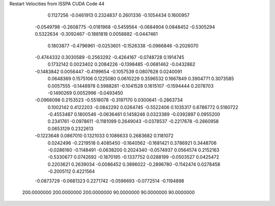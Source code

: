 Restart Velocities from ISSPA CUDA Code
44
   0.1127256  -0.0461913   0.2324837   0.2601336  -0.1054434   0.1600957
  -0.0549798  -0.2608775  -0.0181968  -0.5459564  -0.0684904   0.0848452
  -0.5305294   0.5322634  -0.3092467  -0.1881818   0.0058882  -0.0447461
   0.1803877  -0.4796961  -0.0253601  -0.1526338  -0.0966846  -0.2026070
  -0.4744332   0.3030589  -0.2563292  -0.4264167  -0.0748728   0.1914745
   0.1732142   0.0023402   0.2084226  -0.1398485  -0.0681462  -0.0432862
  -0.1483842   0.0056447  -0.4199654  -0.1057539   0.0807628   0.0240091
   0.0648369   0.1575106   0.1225080   0.0610229   0.3596532   0.1667849
   0.3904771   0.3073585   0.0057555  -0.1448978   0.5988281  -0.1041528
   0.1615107  -0.1594444   0.2078703  -0.1490269   0.0052996  -0.0493450
  -0.0966098   0.2153523  -0.5518078  -0.3197170   0.0300641  -0.2863734
   0.1002142   0.4122203  -0.0842292   0.0264745  -0.5522406   0.1035317
   0.6786772   0.5160722  -0.4553487   0.1800546  -0.0636461   0.1458246
   0.0323389  -0.0392897   0.0955200   0.2341761  -0.0978611  -0.1181099
   0.2649043  -0.0378537  -0.2217678  -0.2660958   0.0653129   0.2322613
  -0.1223648   0.0867010   0.1321033   0.1086633   0.2683682   0.1181072
   0.0242496  -0.2219518   0.4085450  -0.1640562  -0.1681421   0.3786921
   0.3448706  -0.0286160  -0.1148491  -0.0638200   0.2024340  -0.0574937
   0.0564574   0.2152163  -0.5330677   0.0742692  -0.1870195  -0.1337752
   0.0288199  -0.0503527   0.0425472   0.2203621   0.2639034  -0.0086452
   0.3896022  -0.2896780  -0.1142474   0.0278458  -0.2005112   0.4221564
  -0.0873729  -0.0681323   0.2271742  -0.0596693  -0.0772514  -0.1194898
 200.0000000 200.0000000 200.0000000  90.0000000  90.0000000  90.0000000
